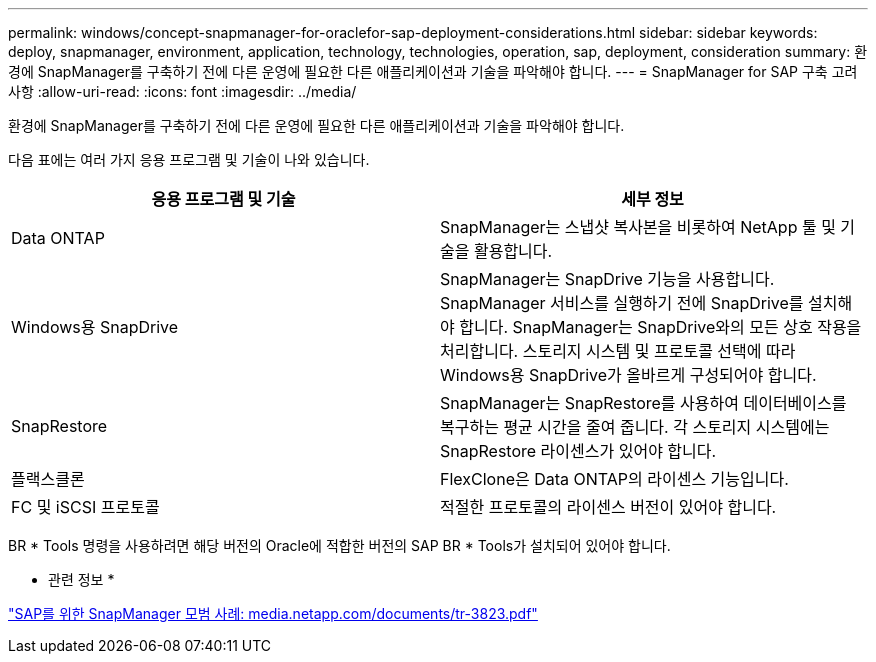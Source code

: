 ---
permalink: windows/concept-snapmanager-for-oraclefor-sap-deployment-considerations.html 
sidebar: sidebar 
keywords: deploy, snapmanager, environment, application, technology, technologies, operation, sap, deployment, consideration 
summary: 환경에 SnapManager를 구축하기 전에 다른 운영에 필요한 다른 애플리케이션과 기술을 파악해야 합니다. 
---
= SnapManager for SAP 구축 고려 사항
:allow-uri-read: 
:icons: font
:imagesdir: ../media/


[role="lead"]
환경에 SnapManager를 구축하기 전에 다른 운영에 필요한 다른 애플리케이션과 기술을 파악해야 합니다.

다음 표에는 여러 가지 응용 프로그램 및 기술이 나와 있습니다.

|===
| 응용 프로그램 및 기술 | 세부 정보 


 a| 
Data ONTAP
 a| 
SnapManager는 스냅샷 복사본을 비롯하여 NetApp 툴 및 기술을 활용합니다.



 a| 
Windows용 SnapDrive
 a| 
SnapManager는 SnapDrive 기능을 사용합니다. SnapManager 서비스를 실행하기 전에 SnapDrive를 설치해야 합니다. SnapManager는 SnapDrive와의 모든 상호 작용을 처리합니다. 스토리지 시스템 및 프로토콜 선택에 따라 Windows용 SnapDrive가 올바르게 구성되어야 합니다.



 a| 
SnapRestore
 a| 
SnapManager는 SnapRestore를 사용하여 데이터베이스를 복구하는 평균 시간을 줄여 줍니다. 각 스토리지 시스템에는 SnapRestore 라이센스가 있어야 합니다.



 a| 
플랙스클론
 a| 
FlexClone은 Data ONTAP의 라이센스 기능입니다.



 a| 
FC 및 iSCSI 프로토콜
 a| 
적절한 프로토콜의 라이센스 버전이 있어야 합니다.

|===
BR * Tools 명령을 사용하려면 해당 버전의 Oracle에 적합한 버전의 SAP BR * Tools가 설치되어 있어야 합니다.

* 관련 정보 *

http://media.netapp.com/documents/tr-3823.pdf["SAP를 위한 SnapManager 모범 사례: media.netapp.com/documents/tr-3823.pdf"^]
